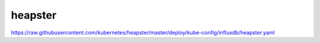 heapster
##############


https://raw.githubusercontent.com/kubernetes/heapster/master/deploy/kube-config/influxdb/heapster.yaml